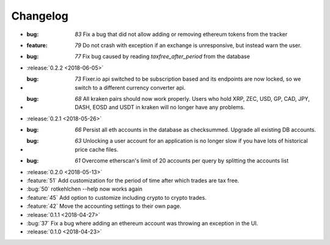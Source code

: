 =========
Changelog
=========

* :bug: `83` Fix a bug that did not allow adding or removing ethereum tokens from the tracker
* :feature: `79` Do not crash with exception if an exchange is unresponsive, but instead warn the user.
* :bug: `77` Fix bug caused by reading `taxfree_after_period` from the database

* :release:`0.2.2 <2018-06-05>`

* :bug: `73` Fixer.io api switched to be subscription based and its endpoints are now locked, so we switch to a different currency converter api.
* :bug: `68` All kraken pairs should now work properly. Users who hold XRP, ZEC, USD, GP, CAD, JPY, DASH, EOSD and USDT in kraken will no longer have any problems.

* :release:`0.2.1 <2018-05-26>`

* :bug: `66` Persist all eth accounts in the database as checksummed. Upgrade all existing DB accounts.
* :bug: `63` Unlocking a user account for an application is no longer slow if you have lots of historical price cache files.
* :bug: `61` Overcome etherscan's limit of 20 accounts per query by splitting the accounts list

* :release:`0.2.0 <2018-05-13>`

* :feature:`51` Add customization for the period of time after which trades are tax free.
* :bug:`50` rotkehlchen --help now works again
* :feature:`45` Add option to customize including crypto to crypto trades.
* :feature:`42` Move the accounting settings to their own page.

* :release:`0.1.1 <2018-04-27>`

* :bug:`37` Fix a bug where adding an ethereum account was throwing an exception in the UI.

* :release:`0.1.0 <2018-04-23>`

